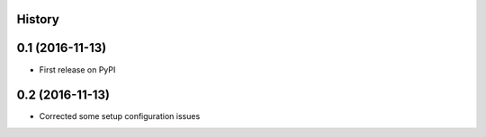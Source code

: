 .. :changelog:

History
-------

0.1 (2016-11-13)
-------------------------------
* First release on PyPI

0.2 (2016-11-13)
-------------------------------
* Corrected some setup configuration issues

